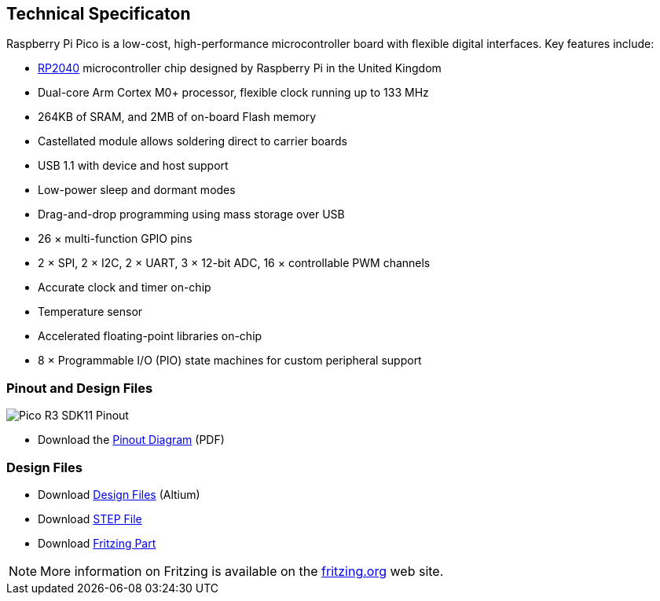 
== Technical Specificaton
:pp: {plus}{plus}

Raspberry Pi Pico is a low-cost, high-performance microcontroller board with flexible digital interfaces. Key features include:

* xref:rp2040.adoc#welcome-to-rp2040[RP2040] microcontroller chip designed by Raspberry Pi in the United Kingdom
* Dual-core Arm Cortex M0+ processor, flexible clock running up to 133 MHz
* 264KB of SRAM, and 2MB of on-board Flash memory
* Castellated module allows soldering direct to carrier boards
* USB 1.1 with device and host support
* Low-power sleep and dormant modes
* Drag-and-drop programming using mass storage over USB
* 26 × multi-function GPIO pins
* 2 × SPI, 2 × I2C, 2 × UART, 3 × 12-bit ADC, 16 × controllable PWM channels
* Accurate clock and timer on-chip
* Temperature sensor
* Accelerated floating-point libraries on-chip
* 8 × Programmable I/O (PIO) state machines for custom peripheral support

=== Pinout and Design Files

image::images/Pico-R3-SDK11-Pinout.svg[]

* Download the https://datasheets.raspberrypi.org/pico/Pico-R3-A4-Pinout.pdf[Pinout Diagram] (PDF)

=== Design Files

* Download https://datasheets.raspberrypi.org/pico/RPi-Pico-R3-PUBLIC-20200119.zip[Design Files] (Altium)
* Download https://datasheets.raspberrypi.org/pico/Pico-R3-step.zip[STEP File]
* Download https://datasheets.raspberrypi.org/pico/Pico-R3-Fritzing.fzpz[Fritzing Part]

NOTE: More information on Fritzing is available on the https://fritzing.org/[fritzing.org] web site.